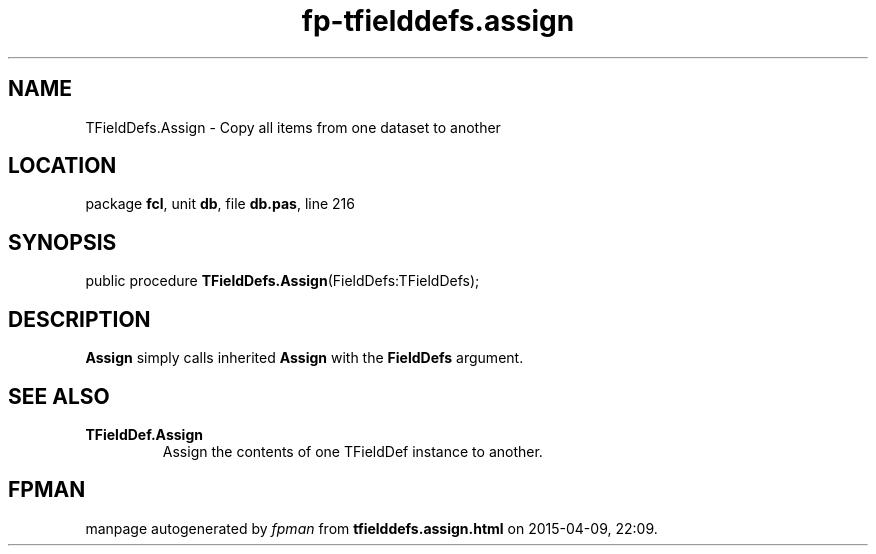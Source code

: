 .\" file autogenerated by fpman
.TH "fp-tfielddefs.assign" 3 "2014-03-14" "fpman" "Free Pascal Programmer's Manual"
.SH NAME
TFieldDefs.Assign - Copy all items from one dataset to another
.SH LOCATION
package \fBfcl\fR, unit \fBdb\fR, file \fBdb.pas\fR, line 216
.SH SYNOPSIS
public procedure \fBTFieldDefs.Assign\fR(FieldDefs:TFieldDefs);
.SH DESCRIPTION
\fBAssign\fR simply calls inherited \fBAssign\fR with the \fBFieldDefs\fR argument.


.SH SEE ALSO
.TP
.B TFieldDef.Assign
Assign the contents of one TFieldDef instance to another.

.SH FPMAN
manpage autogenerated by \fIfpman\fR from \fBtfielddefs.assign.html\fR on 2015-04-09, 22:09.

